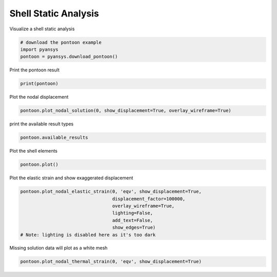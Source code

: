 .. only:: html

    .. note::
        :class: sphx-glr-download-link-note

        Click :ref:`here <sphx_glr_download_examples_00-read_binary_pontoon.py>`     to download the full example code
    .. rst-class:: sphx-glr-example-title

    .. _sphx_glr_examples_00-read_binary_pontoon.py:


.. _ref_pontoon:

Shell Static Analysis
~~~~~~~~~~~~~~~~~~~~~

Visualize a shell static analysis


.. code-block:: default

    # download the pontoon example
    import pyansys
    pontoon = pyansys.download_pontoon()








Print the pontoon result


.. code-block:: default

    print(pontoon)





.. rst-class:: sphx-glr-script-out

 Out:

 .. code-block:: none

    PyANSYS MAPDL Result file object
    Title       : CASE  1001  'H =  1.0  T =  62.8  D =  -0.0  P =   0.0'
    Units       : User Defined
    Version     : 19.3
    Cyclic      : False
    Result Sets : 1
    Nodes       : 8765
    Elements    : 8640


    Available Results:
    EMS : Miscellaneous summable items (normally includes face pressures)
    ENF : Nodal forces
    ENS : Nodal stresses
    ENG : Element energies and volume
    EEL : Nodal elastic strains
    ETH : Nodal thermal strains (includes swelling strains)
    EUL : Element euler angles
    EPT : Nodal temperatures
    NSL : Nodal displacements
    RF  : Nodal reaction forces





Plot the nodal displacement


.. code-block:: default

    pontoon.plot_nodal_solution(0, show_displacement=True, overlay_wireframe=True)





.. image:: /examples/00-read_binary/images/sphx_glr_pontoon_001.png
    :alt: pontoon
    :class: sphx-glr-single-img


.. rst-class:: sphx-glr-script-out

 Out:

 .. code-block:: none


    [(150.01531583228476, 105.01530987846935, 108.01533810354724),
     (45.000005954531886, 7.164882021015728e-10, 3.0000282257944133),
     (0.0, 0.0, 1.0)]



print the available result types


.. code-block:: default

    pontoon.available_results





.. rst-class:: sphx-glr-script-out

 Out:

 .. code-block:: none


    Available Results:
    EMS : Miscellaneous summable items (normally includes face pressures)
    ENF : Nodal forces
    ENS : Nodal stresses
    ENG : Element energies and volume
    EEL : Nodal elastic strains
    ETH : Nodal thermal strains (includes swelling strains)
    EUL : Element euler angles
    EPT : Nodal temperatures
    NSL : Nodal displacements
    RF  : Nodal reaction forces




Plot the shell elements


.. code-block:: default

    pontoon.plot()




.. image:: /examples/00-read_binary/images/sphx_glr_pontoon_002.png
    :alt: pontoon
    :class: sphx-glr-single-img


.. rst-class:: sphx-glr-script-out

 Out:

 .. code-block:: none


    [(150.0152852510816, 105.0152852510816, 108.01528525108166),
     (45.000000000000014, 8.881784197001252e-16, 3.000000000000005),
     (0.0, 0.0, 1.0)]



Plot the elastic strain and show exaggerated displacement


.. code-block:: default

    pontoon.plot_nodal_elastic_strain(0, 'eqv', show_displacement=True,
                                      displacement_factor=100000,
                                      overlay_wireframe=True,
                                      lighting=False,
                                      add_text=False,
                                      show_edges=True)
    # Note: lighting is disabled here as it's too dark





.. image:: /examples/00-read_binary/images/sphx_glr_pontoon_003.png
    :alt: pontoon
    :class: sphx-glr-single-img


.. rst-class:: sphx-glr-script-out

 Out:

 .. code-block:: none


    [(153.24979653815484, 107.65441499812309, 113.47692279060745),
     (45.59545318886131, 7.164882954224794e-05, 5.822579441313902),
     (0.0, 0.0, 1.0)]



Missing solution data will plot as a white mesh


.. code-block:: default

    pontoon.plot_nodal_thermal_strain(0, 'eqv', show_displacement=True)




.. image:: /examples/00-read_binary/images/sphx_glr_pontoon_004.png
    :alt: pontoon
    :class: sphx-glr-single-img


.. rst-class:: sphx-glr-script-out

 Out:

 .. code-block:: none


    [(150.01531580400382, 105.01530985018842, 108.01533827421203),
     (45.000005954531886, 7.164882021015728e-10, 3.000028424740094),
     (0.0, 0.0, 1.0)]




.. rst-class:: sphx-glr-timing

   **Total running time of the script:** ( 0 minutes  1.185 seconds)


.. _sphx_glr_download_examples_00-read_binary_pontoon.py:


.. only :: html

 .. container:: sphx-glr-footer
    :class: sphx-glr-footer-example



  .. container:: sphx-glr-download sphx-glr-download-python

     :download:`Download Python source code: pontoon.py <pontoon.py>`



  .. container:: sphx-glr-download sphx-glr-download-jupyter

     :download:`Download Jupyter notebook: pontoon.ipynb <pontoon.ipynb>`


.. only:: html

 .. rst-class:: sphx-glr-signature

    `Gallery generated by Sphinx-Gallery <https://sphinx-gallery.github.io>`_
